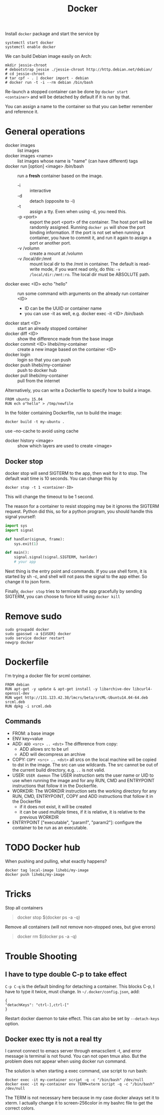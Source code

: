 #+TITLE: Docker

Install =docker= package and start the service by
#+BEGIN_EXAMPLE
systemctl start docker
systemctl enable docker
#+END_EXAMPLE

We can build Debian image easily on Arch:

#+BEGIN_EXAMPLE
mkdir jessie-chroot
# debootstrap jessie ./jessie-chroot http://http.debian.net/debian/
# cd jessie-chroot
# tar cpf - . | docker import - debian
# docker run -t -i --rm debian /bin/bash
#+END_EXAMPLE

Re-launch a stopped container can be done by =docker start
<container>= and will be detached by default if it is run by that.

You can assign a name to the container so that you can better remember
and reference it.

* General operations

- docker images :: list images
- docker images <name> :: list images whose name is "name" (can have different) tags
- docker run [option] <image> /bin/bash :: run a *fresh* container based on the image.
  - -i :: interactive
  - -d :: detach (opposite to -i)
  - -t :: assign a tty. Even when using -d, you need this.
  - -p <port> :: export the port <port> of the container. The host
                 port will be randomly assigned. Running =docker ps=
                 will show the port binding information.  If the port
                 is not set when running a container, you have to
                 commit it, and run it again to assign a port or
                 another port.
  - -v /volumn :: create a mount at /volumn
  - -v /local/dir:/mnt :: mount local dir to the /mnt in
       container. The default is read-write mode, if you want read
       only, do this: =-v /local/dir:/mnt:ro=. The local dir must be
       ABSOLUTE path.
- docker exec <ID> echo "hello" :: run some command with arguments on the already run container <ID>
  - ID can be the UUID or container name
  - you can use -it as well, e.g. docker exec -it <ID> /bin/bash
- docker start <ID> :: start an already stopped container
- docker diff <ID> :: show the difference made from the base image
- docker commit <ID> lihebi/my-container :: create a new image based on the container <ID>
- docker login :: login so that you can push
- docker push lihebi/my-container :: push to docker hub
- docker pull lihebi/my-container :: pull from the internet

Alternatively, you can write a Dockerfile to specify how to build a image.

#+BEGIN_EXAMPLE
FROM ubuntu 15.04
RUN ech o"hello" > /tmp/newfile
#+END_EXAMPLE

In the folder containing Dockerfile, run to build the image:
#+BEGIN_EXAMPLE
docker build -t my-ubuntu .
#+END_EXAMPLE

use --no-cache to avoid using cache

- docker history <image> :: show which layers are used to create <image>

** Docker stop
docker stop will send SIGTERM to the app, then wait for it to stop. The default wait time is 10 seconds. You can change this by
#+BEGIN_EXAMPLE
docker stop -t 1 <container-ID>
#+END_EXAMPLE
This will change the timeout to be 1 second.

The reason for a container to resist stopping may be it ignores the
SIGTERM request. Python did this, so for a python program, you should
handle this signal yourself:
#+BEGIN_SRC python
  import sys
  import signal

  def handler(signum, frame):
      sys.exit(1)

  def main():
      signal.signal(signal.SIGTERM, hanlder)
      # your app
#+END_SRC


Next thing is the entry point and commands. If you use shell form, it
is started by sh -c, and shell will not pass the signal to the app
either. So change it to json form.

Finally, =docker stop= tries to terminate the app gracefully by
sending SIGTERM, you can choose to force kill using =docker kill=

* Remove sudo
#+BEGIN_EXAMPLE
sudo groupadd docker
sudo gpasswd -a ${USER} docker
sudo service docker restart
newgrp docker
#+END_EXAMPLE

* Dockerfile

I'm trying a docker file for srcml container. 
#+BEGIN_EXAMPLE
FROM debian
RUN apt-get -y update & apt-get install -y libarchive-dev libcurl4-openssl-dev
RUN wget http://131.123.42.38/lmcrs/beta/srcML-Ubuntu14.04-64.deb srcml.deb
RUN dpkg -i srcml.deb
#+END_EXAMPLE

** Commands
- FROM: a base image
- ENV key=value
- ADD: =ADD <src> .. <dst>= The difference from copy:
  - ADD allows src to be url
  - ADD will decompress an archive
- COPY: =COPY <src> .. <dst>= all srcs on the local machine will be
  copied to dst in the image. The src can use wildcards. The src
  cannot be out of the current build directory, e.g. =..= is not
  valid.
- USER: =USER daemon= The USER instruction sets the user name or UID
  to use when running the image and for any RUN, CMD and ENTRYPOINT
  instructions that follow it in the Dockerfile.
- WORKDIR: The WORKDIR instruction sets the working directory for any
  RUN, CMD, ENTRYPOINT, COPY and ADD instructions that follow it in
  the Dockerfile
  - if it does not exist, it will be created
  - it can be used multiple times, if it is relative, it is relative
    to the previous WORKDIR
- ENTRYPOINT ["executable", "param1", "param2"]: configure the
  container to be run as an executable.



* TODO Docker hub
When pushing and pulling, what exactly happens?

#+BEGIN_EXAMPLE
docker tag local-image lihebi/my-image
docker push lihebi/my-image
#+END_EXAMPLE

* Tricks
Stop all containers
#+BEGIN_QUOTE
docker stop $(docker ps -a -q)
#+END_QUOTE

Remove all containers (will not remove non-stopped ones, but give errors)
#+BEGIN_QUOTE
docker rm $(docker ps -a -q)
#+END_QUOTE


* Trouble Shooting
** I have to type double C-p to take effect
=C-p C-q= is the default binding for detaching a container. This
blocks C-p, I have to type it twice, must change.  In
=~/.docker/config.json=, add:

#+BEGIN_EXAMPLE
{
"detachKeys": "ctrl-],ctrl-["
}
#+END_EXAMPLE

Restart docker daemon to take effect. This can also be set by
=--detach-keys= option.


** Docker exec tty is not a real tty
I cannot connect to emacs server through emacsclient -t, and error
message is terminal is not found. You can not open tmux also. But the
problem does not appear when using docker run command.

The solution is when starting a exec command, use script to run bash:

#+BEGIN_EXAMPLE
docker exec -it my-container script -q -c "/bin/bash" /dev/null
docker exec -it my-container env TERM=xterm script -q -c "/bin/bash" /dev/null
#+END_EXAMPLE

The TERM is not necessary here because in my case docker always set it
to xterm. I actually change it to screen-256color in my bashrc file to
get the correct colors.
